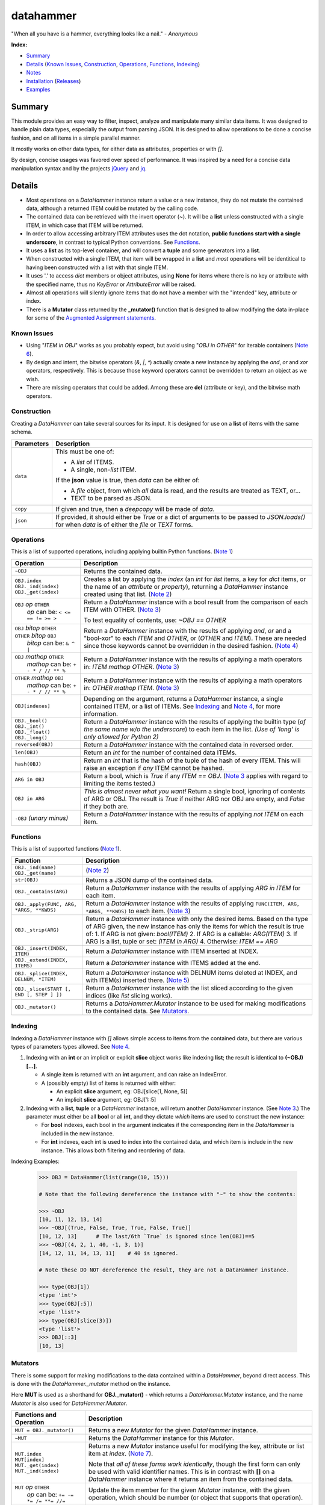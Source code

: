 datahammer
##########

"When all you have is a hammer, everything looks like a nail." - *Anonymous*

**Index:**

* `Summary`_
* `Details`_ (`Known Issues`_, `Construction`_, `Operations`_, `Functions`_, `Indexing`_)
* `Notes`_
* `Installation`_ (`Releases`_)
* `Examples`_

Summary
------------------

This module provides an easy way to filter, inspect, analyze and manipulate many similar data items.  It was
designed to handle plain data types, especially the output from parsing JSON.  It is designed to allow
operations to be done a concise fashion, and on all items in a simple parallel manner.

It mostly works on other data types, for either data as attributes, properties or with *[]*.

By design, concise usages was favored over speed of performance.  It was inspired by a need for a
concise data manipulation syntax and by the projects `jQuery <https://jquery.com/>`_ and
`jq <https://stedolan.github.io/sjq/>`_.


Details
-------

- Most operations on a *DataHammer* instance return a value or a new instance, they do not mutate the
  contained data, although a returned ITEM could be mutated by the calling code.

- The contained data can be retrieved with the invert operator (**~**).  It will be a **list**
  unless constructed with a single ITEM, in which case that ITEM will be returned.

- In order to allow accessing arbitrary ITEM attributes uses the dot notation, **public functions start
  with a single underscore**, in contrast to typical Python conventions.  See `Functions`_.

- It uses a **list** as its top-level container, and will convert a **tuple** and some generators into a
  **list**.

- When constructed with a single ITEM, that item will be wrapped in a **list** and *most* operations will
  be identitical to having been constructed with a list with that single ITEM.

- It uses '.' to access *dict* members or object attributes, using **None** for items where there is no key or
  attribute with the specified name, thus no *KeyError* or *AttributeError* will be raised.

- Almost all operations will silently ignore items that do not have a member with the "intended" key, attribute
  or index.

- There is a **Mutator** class returned by the **_mutator()** function that is designed to allow modifying the
  data in-place for some of the
  `Augmented Assignment statements <https://docs.python.org/3/reference/simple_stmts.html#grammar-token-augmented_assignment_stmt>`_.

Known Issues
^^^^^^^^^^^^

- Using "*ITEM in OBJ*" works as you probably expect, but avoid using "*OBJ in OTHER*" for iterable
  containers (`Note 6`_).

- By design and intent, the bitwise operators (`&`, `|`, `^`) actually create a new instance by applying
  the `and`, `or` and `xor` operators, respectively.  This is because those keyword operators cannot be
  overridden to return an object as we wish.

- There are missing operators that could be added. Among these are **del** (attribute or key),
  and the bitwise math operators.


Construction
^^^^^^^^^^^^

Creating a *DataHammer* can take several sources for its input.  It is designed for use on a **list** of items
with the same schema.

+--------------------+----------------------------------------------------------------+
|  **Parameters**    |     **Description**                                            |
+====================+================================================================+
| ``data``           | This must be one of:                                           |
|                    |                                                                |
|                    | * A `list` of ITEMS.                                           |
|                    | * A single, non-`list` ITEM.                                   |
|                    |                                                                |
|                    | If the **json** value is true, then `data` can be either of:   |
|                    |                                                                |
|                    | * A `file` object, from which *all* data is read, and the      |
|                    |   results are treated as TEXT, or...                           |
|                    | * TEXT to be parsed as JSON.                                   |
+--------------------+----------------------------------------------------------------+
| ``copy``           | If given and true, then a `deepcopy` will be made of `data`.   |
+--------------------+----------------------------------------------------------------+
| ``json``           | If provided, it should either be `True` or a dict of arguments |
|                    | to be passed to *JSON.loads()* for when `data` is of either    |
|                    | the `file` or `TEXT` forms.                                    |
+--------------------+----------------------------------------------------------------+


Operations
^^^^^^^^^^

This is a list of supported operations, including applying builtin Python functions. (`Note 1`_)

+------------------------------------------+---------------------------------------------------------------+
|             **Operation**                |     **Description**                                           |
+==========================================+===============================================================+
| ``~OBJ``                                 | Returns the contained data.                                   |
+------------------------------------------+---------------------------------------------------------------+
| | ``OBJ.index``                          | Creates a list by applying the *index* (an *int* for *list*   |
| | ``OBJ._ind(index)``                    | items, a key for *dict* items, or the name of an *attribute*  |
| | ``OBJ._get(index)``                    | or *property*), returning a *DataHammer* instance created     |
|                                          | using that list.                                              |
|                                          | (`Note 2`_)                                                   |
+------------------------------------------+---------------------------------------------------------------+
| | ``OBJ`` *op* ``OTHER``                 | Return a *DataHammer* instance with a bool result from the    |
| |  *op* can be: ``< <= == != >= >``      | comparison of each ITEM with OTHER.  (`Note 3`_)              |
|                                          |                                                               |
|                                          | To test equality of contents, use: *~OBJ == OTHER*            |
+------------------------------------------+---------------------------------------------------------------+
| | ``OBJ`` *bitop* ``OTHER``              | Return a *DataHammer* instance with the results of applying   |
| | ``OTHER`` *bitop* ``OBJ``              | `and`, `or` and a "bool-xor" to each *ITEM* and *OTHER*, or   |
| |  *bitop* can be: ``& ^ |``             | (*OTHER* and *ITEM*).  These are needed since those keywords  |
|                                          | cannot be overridden in the desired fashion.                  |
|                                          | (`Note 4`_)                                                   |
+------------------------------------------+---------------------------------------------------------------+
| | ``OBJ`` *mathop* ``OTHER``             | Return a *DataHammer* instance with the results of applying   |
| |  *mathop* can be: ``+ - * / // ** %``  | a math operators in: *ITEM mathop OTHER*.  (`Note 3`_)        |
|                                          |                                                               |
+------------------------------------------+---------------------------------------------------------------+
| | ``OTHER`` *mathop* ``OBJ``             | Return a *DataHammer* instance with the results of applying   |
| |  *mathop* can be: ``+ - * / // ** %``  | a math operators in: *OTHER mathop ITEM*.  (`Note 3`_)        |
|                                          |                                                               |
+------------------------------------------+---------------------------------------------------------------+
| ``OBJ[indexes]``                         | Depending on the argument, returns a *DataHammer* instance, a |
|                                          | single contained ITEM, or a list of ITEMs.                    |
|                                          | See `Indexing`_ and `Note 4`_, for more information.          |
+------------------------------------------+---------------------------------------------------------------+
| | ``OBJ._bool()``                        | Return a *DataHammer* instance with the results of applying   |
| | ``OBJ._int()``                         | the builtin type (*of the same name w/o the underscore*) to   |
| | ``OBJ._float()``                       | each item in the list.                                        |
| | ``OBJ._long()``                        | *(Use of 'long' is only allowed for Python 2)*                |
+------------------------------------------+---------------------------------------------------------------+
| ``reversed(OBJ)``                        | Return a *DataHammer* instance with the contained data in     |
|                                          | reversed order.                                               |
+------------------------------------------+---------------------------------------------------------------+
| ``len(OBJ)``                             | Return an *int* for the number of contained data ITEMs.       |
+------------------------------------------+---------------------------------------------------------------+
| ``hash(OBJ)``                            | Return an *int* that is the hash of the tuple of the hash of  |
|                                          | every ITEM.                                                   |
|                                          | This will raise an exception if *any* ITEM cannot be hashed.  |
+------------------------------------------+---------------------------------------------------------------+
| ``ARG in OBJ``                           | Return a bool, which is `True` if any *ITEM == OBJ*.          |
|                                          | (`Note 3`_ applies with regard to limiting the items tested.) |
+------------------------------------------+---------------------------------------------------------------+
| ``OBJ in ARG``                           | *This is almost never what you want!*  Return a single bool,  |
|                                          | ignoring of contents of ARG or OBJ.  The result is `True` if  |
|                                          | neither ARG nor OBJ are empty, and `False` if they both are.  |
+------------------------------------------+---------------------------------------------------------------+
| ``-OBJ``    *(unary minus)*              | Return a *DataHammer* instance with the results of applying   |
|                                          | *not ITEM* on each item.                                      |
+------------------------------------------+---------------------------------------------------------------+


Functions
^^^^^^^^^

This is a list of supported functions (`Note 1`_).

+------------------------------------------+---------------------------------------------------------------+
|            **Function**                  |     **Description**                                           |
+==========================================+===============================================================+
| | ``OBJ._ind(name)``                     | (`Note 2`_)                                                   |
| | ``OBJ._get(name)``                     |                                                               |
+------------------------------------------+---------------------------------------------------------------+
| ``str(OBJ)``                             | Returns a JSON dump of the contained data.                    |
+------------------------------------------+---------------------------------------------------------------+
| ``OBJ._contains(ARG)``                   | Return a *DataHammer* instance with the results of applying   |
|                                          | *ARG in ITEM* for each item.                                  |
+------------------------------------------+---------------------------------------------------------------+
| ``OBJ._apply(FUNC, ARG, *ARGS, **KWDS)`` | Return a *DataHammer* instance with the results of applying   |
|                                          | ``FUNC(ITEM, ARG, *ARGS, **KWDS)`` to each item.  (`Note 3`_) |
+------------------------------------------+---------------------------------------------------------------+
| ``OBJ._strip(ARG)``                      | Return a *DataHammer* instance with only the desired items.   |
|                                          | Based on the type of ARG given, the new instance has only the |
|                                          | items for which the result is true of:                        |
|                                          | 1. If ARG is not given:  *bool(ITEM)*                         |
|                                          | 2. If ARG is a callable: *ARG(ITEM)*                          |
|                                          | 3. If ARG is a list, tuple or set: *(ITEM in ARG)*            |
|                                          | 4. Otherwise: *ITEM == ARG*                                   |
+------------------------------------------+---------------------------------------------------------------+
| ``OBJ._insert(INDEX, ITEM)``             | Return a *DataHammer* instance with ITEM inserted at INDEX.   |
+------------------------------------------+---------------------------------------------------------------+
| ``OBJ._extend(INDEX, ITEMS)``            | Return a *DataHammer* instance with ITEMS added at the end.   |
+------------------------------------------+---------------------------------------------------------------+
| ``OBJ._splice(INDEX, DELNUM, *ITEM)``    | Return a *DataHammer* instance with DELNUM items deleted at   |
|                                          | INDEX, and with ITEM(s) inserted there. (`Note 5`_)           |
+------------------------------------------+---------------------------------------------------------------+
| ``OBJ._slice(START [, END [, STEP ] ])`` | Return a *DataHammer* instance with the list sliced according |
|                                          | to the given indices (like *list* slicing works).             |
+------------------------------------------+---------------------------------------------------------------+
| ``OBJ._mutator()``                       | Returns a *DataHammer.Mutator* instance to be used for making |
|                                          | modifications to the contained data.  See `Mutators`_.        |
+------------------------------------------+---------------------------------------------------------------+


Indexing
^^^^^^^^

Indexing a *DataHammer* instance with *[]* allows simple access to items from the contained data, but
there are various types of parameters types allowed.  See `Note 4`_.

1. Indexing with an **int** or an implicit or explicit **slice** object works like indexing **list**; the
   result is identical to **(~OBJ)[...]**.

   * A single item is returned with an **int** argument, and can raise an IndexError.
   * A (possibly empty) list of items is returned with either:

     * An explicit **slice** argument, eg:   OBJ[slice(1, None, 5)]
     * An implicit **slice** argument, eg:   OBJ[1::5]

2. Indexing with a **list**, **tuple** or a *DataHammer* instance, will return another *DataHammer*
   instance.  (See `Note 3`_.)  The parameter must either be all **bool** or all **int**, and they
   dictate *which* items are used to construct the new instance:

   * For **bool** indexes, each bool in the argument indicates if the corresponding item in the
     *DataHammer* is included in the new instance.

   * For **int** indexes, each int is used to index into the contained data, and which item is include
     in the new instance.  This allows both filtering and reordering of data.

Indexing Examples:

     .. code:: python

        >>> OBJ = DataHammer(list(range(10, 15)))

        # Note that the following dereference the instance with "~" to show the contents:

        >>> ~OBJ
        [10, 11, 12, 13, 14]
        >>> ~OBJ[(True, False, True, True, False, True)]
        [10, 12, 13]      # The last/6th `True` is ignored since len(OBJ)==5
        >>> ~OBJ[(4, 2, 1, 40, -1, 3, 1)]
        [14, 12, 11, 14, 13, 11]    # 40 is ignored.

        # Note these DO NOT dereference the result, they are not a DataHammer instance.

        >>> type(OBJ[1])
        <type 'int'>
        >>> type(OBJ[:5])
        <type 'list'>
        >>> type(OBJ[slice(3)])
        <type 'list'>
        >>> OBJ[::3]
        [10, 13]


Mutators
^^^^^^^^

There is some support for making modifications to the data contained within a *DataHammer*, beyond
direct access.  This is done with the *DataHammer._mutator* method on the instance.

Here **MUT** is used as a shorthand for **OBJ._mutator()** - which returns a *DataHammer.Mutator*
instance, and the name *Mutator* is also used for *DataHammer.Mutator*.


+-----------------------------------------+----------------------------------------------------------------+
|    **Functions and Operation**          |     **Description**                                            |
+=========================================+================================================================+
| ``MUT = OBJ._mutator()``                | Returns a new *Mutator* for the given *DataHammer* instance.   |
+-----------------------------------------+----------------------------------------------------------------+
| ``~MUT``                                | Returns the *DataHammer* instance for this *Mutator*.          |
+-----------------------------------------+----------------------------------------------------------------+
| | ``MUT.index``                         | Returns a new *Mutator* instance useful for modifying the      |
| | ``MUT[index]``                        | key, attribute or list item at *index*.  (`Note 7`_).          |
| | ``MUT._get(index)``                   |                                                                |
| | ``MUT._ind(index)``                   | Note that *all of these forms work identically*, though the    |
|                                         | first form can only be used with valid identifier names. This  |
|                                         | is in contrast with **[]** on a *DataHammer* instance where    |
|                                         | it returns an item from the contained data.                    |
+-----------------------------------------+----------------------------------------------------------------+
| | ``MUT`` *op* ``OTHER``                | Update the item member for the given *Mutator* instance, with  |
| |  *op* can be: ``+= -= *= /= **= //=`` | the given operation, which should be number (or object that    |
|                                         | supports that operation).                                      |
+-----------------------------------------+----------------------------------------------------------------+
| ``MUT._set(OTHER)``                     | Update the value designated by the given *Mutator* instance,   |
|                                         | overwriting with the given value(s).  If *OTHER* is a list,    |
|                                         | tuple or *DataHammer* instance, then an interator is used,     |
|                                         | and application stops when the end is reached. (`Note 3`_)     |
+-----------------------------------------+----------------------------------------------------------------+
| ``MUT._setall(OTHER)``                  | Like ``MUT._set(OTHER)`` but regardless of the type, *OTHER*   |
|                                         | is used without iterating.  Used to set all rows to the same   |
|                                         | *list* or *tuple* value, but can be used with any value/type.  |
+-----------------------------------------+----------------------------------------------------------------+
| ``MUT._apply(FUNC, *ARGS, **KWDS)``     | Update the value designated by the given *Mutator* instance,   |
|                                         | overwriting with the the *return value* from calling:          |
|                                         | **``FUNC(VALUE, *ARGS, **KWDS)``**.                            |
+-----------------------------------------+----------------------------------------------------------------+

Notes
-----

Note 1
^^^^^^

In these examples, *OBJ* refers to a *DataHammer* instance, *LIST* refers to the list of
contained items, and *ITEM* refers to an item in the contained list or directly in the
*OBJ*.


Note 2
^^^^^^

An attribute dereference (eg: *OBJ.index*) and the methods *OBJ._ind(index)* and *OBJ._get(index)* all
function identically, returning a new **DataHammer** instance.  The latter are provided for use when
*index* is an *int* or otherwise not a valid string identifier.


Note 3
^^^^^^

For most operations and functions that return a new instance, when a *DataHammer* instance is combined
with a list, tuple or other *DataHammer* instance, the length of the new instance will be limited by the
length of the shorter of the two operands.  For example:

  - Using a shorter operand, the result will be shortened as if the *DataHammer* instance had only that
    many items.

  - Using a longer operand, the result will be as if the *DataHammer* instance had only as many items as
    that other operand.

  .. code:: python

     >>> dh1 = DataHammer(range(8))
     >>> ~(dh1 + (10, 20))
     [10, 21]
     >>> dh2 = DataHammer((3, 1, 4))
     >>> ~(dh1 == dh2)
     [False, True, False]
     >>> ~(dh1[dh2])
     [3, 1, 4]


Note 4
^^^^^^

Because the **[]** syntax is used for `Indexing`_ and returns an ITEM or list, we cannot use this syntax
for chaining or to create another instance as we do for dotted-attribute access.  This is why there is a
**_ind()** method, to allow

  .. code:: python

     >>> dh = DataHammer([[i, i*i] for i in range(10, 15)])
     >>> ~dh
     [[10, 100], [11, 121], [12, 144], [13, 169], [14, 196]]
     >>> ~dh._ind(1)
     [100, 121, 144, 169, 196]
     >>> ~(dh._ind(1) > 125)
     [False, False, True, True, True]
     >>> ~dh[dh._ind(1) > 125]
     [[12, 144], [13, 169], [14, 196]]
     >>> dh = DataHammer([dict(a=i, b=tuple(range(i, i*2))) for i in range(6)])

     # 'dh.b' returns a DataHammer of N-tuples, then '[3]' retrieves the 4th of these tuples as a `tuple`.
     >>> dh.b[2]
     (2, 3)

     # Here 'dh.b' gives a DataHammer instance of N-tuples, but '_ind(2)' returns another DataHammer
     # with the 3rd item from those N-tuples.  Note the `None` for slots where the tuple length.
     >>> dh.b._ind(2)
     <datahammer.DataHammer object at 0x7f79eb1a9c10>
     >>> ~dh.b._ind(2)
     [None, None, None, 5, 6, 7]


Note 5
^^^^^^

This works similar to the *slice* method of the
`Javascript Array <https://developer.mozilla.org/en-US/docs/Web/JavaScript/Reference/Global_Objects/Array/slice>`_
class.


Note 6
^^^^^^

Using "*ITEM in OBJ*" returns True if ITEM matches one of the items in OBJ, using the operator **==**
for the test.  However, using *OBJ in OTHER* for an iterable containers *OTHER*, is useless.
useless.

Using "*OBJ in OTHER*" will evaluate the expression "**X == OBJ**" for each item X in OTHER,, resulting
in a list of bool.  Unless either *OTHER* or *OBJ* are empty, this means a non-empty list will be
converted to **True** even if all of the comparisons fail.


Note 7
^^^^^^

*Mutator* operations dereference items based on the type of an item, regardless of the type of other items in
the contained data.  Meaning: if a *DataHammer* with two items contains a `dict` with a key "foo" and an object
with an attribute "foo", then using **OBJ._mutator().foo** will update differently.


Installation
------------
Install the package using **pip**, eg:

  `sudo pip install datahammer`

Or for a specific version:

  `sudo python3 -m pip install datahammer`


To the source git repository, use:

  `git clone https://github.com/n2vram/datahammer.git`


Releases
^^^^^^^^

   +-------------+--------------------------------------------------------+
   | **Version** | **Description**                                        |
   +=============+========================================================+
   |      1.0    | Initial release                                        |
   +-------------+--------------------------------------------------------+

Examples
--------


Given a JSON file that has metadata separated from the data values, we can easily
combine these, and find the ones which match criteria we want.

  .. code:: python

      >>> from datahammer import DataHammer
      >>> from six.moves.urllib import request
      >>> from collections import Counter

      >>> URL = 'https://data.ny.gov/api/views/pxa9-czw8/rows.json?accessType=DOWNLOAD'
      >>> req = request.urlopen(URL)
      >>> jobs = DataHammer(req, json=dict(encoding='utf-8'))

      # Grab the contained data in order to find its keys.
      >>> (~jobs).keys()
      dict_keys(['meta', 'data'])
      >>> names = jobs.meta.view.columns.name
      >>> norm = DataHammer(dict(zip(names, row)) for row in jobs.data)

      # Here 'norm' contains 840 items, each a dict with the same schema.
      >>> len(norm)
      840
      >>> print(norm[0])
      {'sid': 1, 'id': 'A0447302-02D8-4EFD-AB68-777680645F02', 'position': 1,
       'created_at': 1437380960, 'created_meta': '707861', 'updated_at': 1437380960,
       'updated_meta': '707861', 'meta': None, 'Year': '2012', 'Region': 'Capital Region',
       'NAICS Code': '11', 'Industry': 'Agriculture, Forestry, Fishing and Hunting',
       'Jobs': '2183'}

      # Use collections.Counter to count the number of instances of values:
      >>> Counter(norm.Year)
      Counter({'2012': 210, '2013': 210, '2014': 210, '2015': 210})
      >>> Counter(norm._get('NAICS Code'))
      Counter({'11': 40, '21': 40, '22': 40, '23': 40, '42': 40, '51': 40, '52': 40,
               '53': 40, '54': 40, '55': 40, '56': 40, '61': 40, '62': 40, '71': 40,
               '72': 40, '81': 40, '90': 40, '99': 40, '31-33': 30, '44-45': 30,
               '48-49': 30, '31': 10, '44': 10, '48': 10})

      # Use '&' to require both conditions.
      >>> fish3 = norm[(norm.Year == '2013') & norm.Region._contains('Capital Region')]
      >>> len(fish3)
      21
      >>> keepers = norm.Jobs._int() > 500000
      >>> sum(keepers)
      8
      >>> large = norm[keepers]
      >>> len(large)
      8
